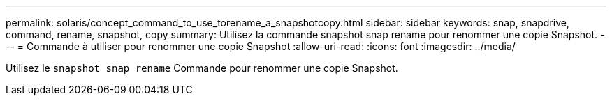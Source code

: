 ---
permalink: solaris/concept_command_to_use_torename_a_snapshotcopy.html 
sidebar: sidebar 
keywords: snap, snapdrive, command, rename, snapshot, copy 
summary: Utilisez la commande snapshot snap rename pour renommer une copie Snapshot. 
---
= Commande à utiliser pour renommer une copie Snapshot
:allow-uri-read: 
:icons: font
:imagesdir: ../media/


[role="lead"]
Utilisez le `snapshot snap rename` Commande pour renommer une copie Snapshot.
